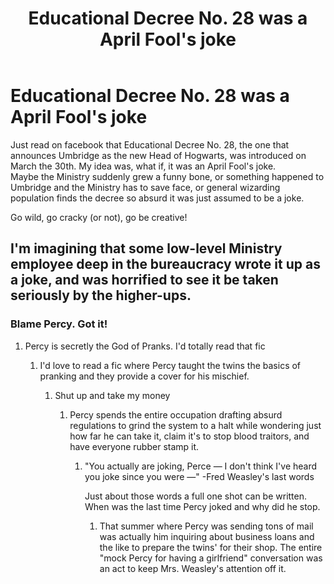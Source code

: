 #+TITLE: Educational Decree No. 28 was a April Fool's joke

* Educational Decree No. 28 was a April Fool's joke
:PROPERTIES:
:Author: blastdragon
:Score: 56
:DateUnix: 1617259248.0
:DateShort: 2021-Apr-01
:FlairText: Prompt
:END:
Just read on facebook that Educational Decree No. 28, the one that announces Umbridge as the new Head of Hogwarts, was introduced on March the 30th. My idea was, what if, it was an April Fool's joke.\\
Maybe the Ministry suddenly grew a funny bone, or something happened to Umbridge and the Ministry has to save face, or general wizarding population finds the decree so absurd it was just assumed to be a joke.

Go wild, go cracky (or not), go be creative!


** I'm imagining that some low-level Ministry employee deep in the bureaucracy wrote it up as a joke, and was horrified to see it be taken seriously by the higher-ups.
:PROPERTIES:
:Author: TheLetterJ0
:Score: 54
:DateUnix: 1617259714.0
:DateShort: 2021-Apr-01
:END:

*** Blame Percy. Got it!
:PROPERTIES:
:Author: cleverbrainer
:Score: 24
:DateUnix: 1617285711.0
:DateShort: 2021-Apr-01
:END:

**** Percy is secretly the God of Pranks. I'd totally read that fic
:PROPERTIES:
:Author: KaseyT1203
:Score: 22
:DateUnix: 1617289628.0
:DateShort: 2021-Apr-01
:END:

***** I'd love to read a fic where Percy taught the twins the basics of pranking and they provide a cover for his mischief.
:PROPERTIES:
:Author: TrailingOffMidSente
:Score: 11
:DateUnix: 1617305669.0
:DateShort: 2021-Apr-02
:END:

****** Shut up and take my money
:PROPERTIES:
:Author: adambomb90
:Score: 5
:DateUnix: 1617314178.0
:DateShort: 2021-Apr-02
:END:

******* Percy spends the entire occupation drafting absurd regulations to grind the system to a halt while wondering just how far he can take it, claim it's to stop blood traitors, and have everyone rubber stamp it.
:PROPERTIES:
:Author: TrailingOffMidSente
:Score: 12
:DateUnix: 1617318586.0
:DateShort: 2021-Apr-02
:END:

******** "You actually are joking, Perce --- I don't think I've heard you joke since you were ---" -Fred Weasley's last words

Just about those words a full one shot can be written. When was the last time Percy joked and why did he stop.
:PROPERTIES:
:Author: blastdragon
:Score: 4
:DateUnix: 1617379089.0
:DateShort: 2021-Apr-02
:END:

********* That summer where Percy was sending tons of mail was actually him inquiring about business loans and the like to prepare the twins' for their shop. The entire "mock Percy for having a girlfriend" conversation was an act to keep Mrs. Weasley's attention off it.
:PROPERTIES:
:Author: TrailingOffMidSente
:Score: 7
:DateUnix: 1617384923.0
:DateShort: 2021-Apr-02
:END:
